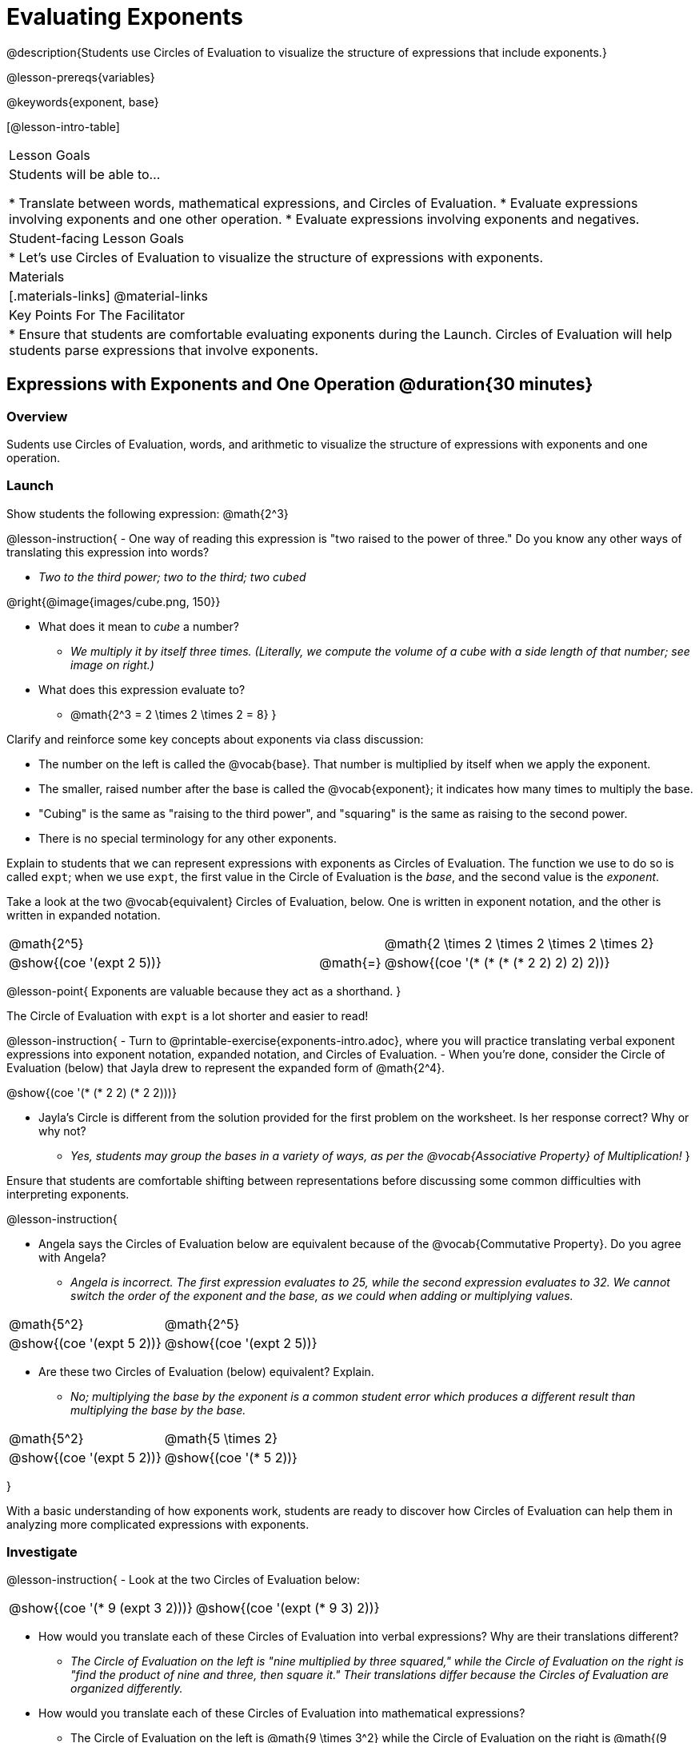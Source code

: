 = Evaluating Exponents

@description{Students use Circles of Evaluation to visualize the structure of expressions that include exponents.}

@lesson-prereqs{variables}

@keywords{exponent, base}

[@lesson-intro-table]
|===

| Lesson Goals
| Students will be able to...

* Translate between words, mathematical expressions, and Circles of Evaluation.
* Evaluate expressions involving exponents and one other operation.
* Evaluate expressions involving exponents and negatives.


| Student-facing Lesson Goals
|

* Let's use Circles of Evaluation to visualize the structure of expressions with exponents.

| Materials
|[.materials-links]
@material-links

| Key Points For The Facilitator
|
* Ensure that students are comfortable evaluating exponents during the Launch. Circles of Evaluation will help students parse expressions that involve exponents.

|===

== Expressions with Exponents and One Operation @duration{30 minutes}

=== Overview

Sudents use Circles of Evaluation, words, and arithmetic to visualize the structure of expressions with exponents and one operation.

=== Launch

Show students the following expression: @math{2^3}

@lesson-instruction{
- One way of reading this expression is "two raised to the power of three." Do you know any other ways of translating this expression into words?

** _Two to the third power; two to the third; two cubed_

@right{@image{images/cube.png, 150}}

- What does it mean to _cube_ a number?

** _We multiply it by itself three times. (Literally, we compute the volume of a cube with a side length of that number; see image on right.)_

- What does this expression evaluate to?
** @math{2^3 = 2 \times 2 \times 2 = 8}
}

Clarify and reinforce some key concepts about exponents via class discussion:

- The number on the left is called the @vocab{base}. That number is multiplied by itself when we apply the exponent.

- The smaller, raised number after the base is called the @vocab{exponent}; it indicates how many times to multiply the base.

- "Cubing" is the same as "raising to the third power", and "squaring" is the same as raising to the second power.

- There is no special terminology for any other exponents.

Explain to students that we can represent expressions with exponents as Circles of Evaluation. The function we use to do so is called `expt`; when we use `expt`, the first value in the Circle of Evaluation is the _base_, and the second value is the _exponent_.

Take a look at the two @vocab{equivalent} Circles of Evaluation, below. One is written in exponent notation, and the other is written in expanded notation.

[.embedded, cols="^.^5,^.^1,^.^5", grid="none", stripes="none" frame="none"]

|===
| @math{2^5}
|
| @math{2 \times 2 \times 2 \times 2 \times 2}

| @show{(coe '(expt 2 5))}
| @math{=}
| @show{(coe '(* (* (* (* 2 2) 2) 2) 2))}
|===

@lesson-point{
Exponents are valuable because they act as a shorthand.
}

The Circle of Evaluation with `expt` is a lot shorter and easier to read!

@lesson-instruction{
- Turn to @printable-exercise{exponents-intro.adoc}, where you will practice translating verbal exponent expressions into exponent notation, expanded notation, and Circles of Evaluation.
- When you're done, consider the Circle of Evaluation (below) that Jayla drew to represent the expanded form of @math{2^4}.

@show{(coe  '(* (* 2 2) (* 2 2)))}

- Jayla's Circle is different from the solution provided for the first problem on the worksheet. Is her response correct? Why or why not?
** _Yes, students may group the bases in a variety of ways, as per the @vocab{Associative Property} of Multiplication!_
}

Ensure that students are comfortable shifting between representations before discussing some common difficulties with interpreting exponents.

@lesson-instruction{

- Angela says the Circles of Evaluation below are equivalent because of the @vocab{Commutative Property}. Do you agree with Angela?

** _Angela is incorrect. The first expression evaluates to 25, while the second expression evaluates to 32. We cannot switch the order of the exponent and the base, as we could when adding or multiplying values._

[.embedded, cols="^.^1,^.^1", grid="none", stripes="none" frame="none"]
|===
|@math{5^2}							| @math{2^5}
|@show{(coe  '(expt 5 2))}		| @show{(coe  '(expt 2 5))}
|===

- Are these two Circles of Evaluation (below) equivalent? Explain.
** _No; multiplying the base by the exponent is a common student error which produces a different result than multiplying the base by the base._


[.embedded, cols="^.^1,^.^1", grid="none", stripes="none" frame="none"]
|===
|@math{5^2}							| @math{5 \times 2}
|@show{(coe  '(expt 5 2))}		| @show{(coe  '(* 5 2))}
|===
}

With a basic understanding of how exponents work, students are ready to discover how Circles of Evaluation can help them in analyzing more complicated expressions with exponents.

=== Investigate

@lesson-instruction{
- Look at the two Circles of Evaluation below:

[.embedded, cols="^.^1,^.^1", grid="none", stripes="none" frame="none"]
|===

|@show{(coe  '(* 9 (expt 3 2)))}		| @show{(coe  '(expt (* 9 3) 2))}
|===

- How would you translate each of these Circles of Evaluation into verbal expressions? Why are their translations different?
** _The Circle of Evaluation on the left is "nine multiplied by three squared," while the Circle of Evaluation on the right is "find the product of nine and three, then square it." Their translations differ because the Circles of Evaluation are organized differently._
- How would you translate each of these Circles of Evaluation into mathematical expressions?
** The Circle of Evaluation on the left is @math{9 \times 3^2} while the Circle of Evaluation on the right is @math{(9 \times 3)^2}.
}

Students will likely suggest @math{9 \times (3^2)} as a translation for the Circle of Evaluation on the right. This response is correct - but it is valuable for students to recognize that expressions with exponents are often written _without_ the parentheses. That said, the base and the exponent should always be placed within a Circle.

@lesson-point{
In an expression with no grouping symbols, we evaluate the exponent before the other operations.
}

In the subsequent activities, students solidify their understanding of this key concept.

@lesson-instruction{
- Try the @printable-exercise{matching-expressions-to-circles.adoc} to practice matching Circles of Evaluation with their corresponding mathematical expressions.
- Translate between Circles of Evaluation, mathematical expressions, and words on @printable-exercise{translating-exponent-expressions.adoc}
- In @printable-exercise{wodb.adoc}, examine each Circle of Evaluation to determine which expressions in the set are equivalent.
}

The first two pages above do not involve _any_ computation; rather, students think about the structure of expressions with exponents and one operation. The third page in the set involves some computation; students who consider structure in addition to computation will complete the activity more efficiently.


=== Synthesize

- Is @math{2 + (6^2)} equivalent to @math{2 + 6^2}? Why or why not?
** _Yes, these expressions are equivalent. Applying an exponent is a function separate from addition, regardless of whether we put it in parentheses or not._
- Is @math{2 + 6^2} equivalent to @math{(2 + 6)^2}? Why or why not?
** _No, these expressions are not equivalent. For the first expression, we apply the exponent and then multiply. For the second expression, we multiply and then apply the exponent._



== Expressions with Exponents and Variables @duration{25 minutes}

=== Overview

Students use Circles of Evaluation to parse and evaluate exponential expressions with variables.

=== Launch

@lesson-instruction{
- Ms. Brenneman asked her class to draw Circles of Evaluation to represent @math{4m^2}. Four students produced four different Circles of Evaluation (below).
- Which Circle of Evaluation do you think matches the expression? If you're not sure, are there any that you can rule out right away?
** _Sample response: Jayla's Circle of Evaluation is correct. I know that Keke's response is incorrect because we cannot change the order of the base and the exponent. Joe's Circle of Evaluation doesn't work because he added rather than finding a product. Aaron squared @math{4m}, rather than just squaring @math{m}._


[.embedded, cols="^.^1,^.^1", grid="none", stripes="none", frame="none"]
|===
| Keke: @show{(coe  '(* 4 (expt 2 m)))} | Jayla: @show{(coe  '(* 4 (expt m 2)))}
| Joe: @show{(coe  '(+ 4 (expt m 2)))}  | Aaron: @show{(coe  '(expt (* 4 m) 2))}
|===

}

Lead a discussion where students explain which Circle of Evaluation they chose and why.

Explain to students that when we _evaluate_ an @vocab{algebraic expression}, we substitute in a given value for the variable and then simplify the expression to a single number. Circles of Evaluation can help us avoid common pitfalls when evaluating algebraic expressions by helping us to see the structure of each expression.

@lesson-instruction{
- Let's evaluate the Circles of Evaluation made by Keke, Jayla, Joe, and Aaron using @math{m = 5}.
** _Depending on your students' level of comfort evaluating algebraic expressions, you may want to complete one or more of the expressions as a class. Try simply replacing the @math{m} in each Circle of Evaluation with @math{5}._
- Do any of the expressions produce the same outcome? Why or why not?
** _Each Circle of Evaluation has a different result because they all have different structures; one Circle of Evaluation even uses addition rather than multiplication. Jayla's evaluates to 100; Keke's evaluates to 132; Joe's evaluates to 29; and Aaron's evaluates to 400._
}

Ensure that students understand that - even with the inclusion of variables - we apply the exponent _before_ applying other operations (unless the parentheses indicate otherwise!).

=== Investigate

@lesson-instruction{
- Turn to @printable-exercise{exponents-variables-table.adoc}. Draw a Circle of Evaluation to represent each expression that is provided in the left-hand column. The first one is done for you.
- Once you have completely filled in the Circle of Evaluation column, move to the Evaluate column, where you will evaluate each expression by substituting in the given value.
}

=== Common Misconceptions

Students who are new to expressions like @math{4m^2} may misinterpret them. Explain that this notation represents multiplication - not that the 4 and @math{m} are contiguous digits.

=== Synthesize

- Jayla says that she likes to imagine an "invisible parentheses" enclosing every base and exponent. What is she describing? Do you find this helpful?
- What was your strategy for evaluating expressions with variables and exponents?
